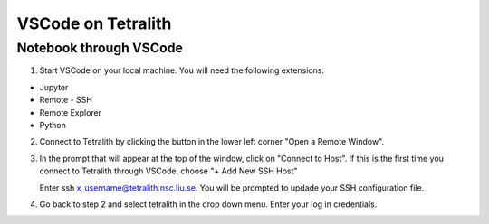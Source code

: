 .. _vscode:

VSCode on Tetralith
=====================

Notebook through VSCode
+++++++++++++++++++++++

1. Start VSCode on your local machine. You will need the following extensions:

* Jupyter
* Remote - SSH
* Remote Explorer
* Python

2. Connect to Tetralith by clicking the button in the lower left corner "Open a Remote Window".

   .. image:: /images/remote.png
     :width: 600
     :alt: Missing image file

3. In the prompt that will appear at the top of the window, click on "Connect to Host". If this is the first time you connect to Tetralith through VSCode, choose "+ Add New SSH Host" 

   .. image:: /images/remote_ssh.png
     :width: 600
     :alt: Missing image file

   Enter ssh x_username@tetralith.nsc.liu.se. You will be prompted to updade your SSH configuration file.

4. Go back to step 2 and select tetralith in the drop down menu. Enter your log in credentials.

